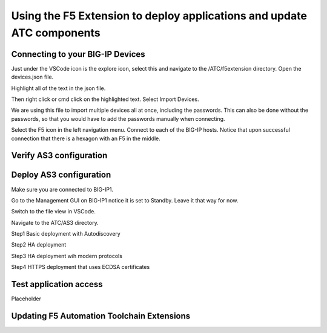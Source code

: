 Using the F5 Extension to deploy applications and update ATC components
================================================================================


Connecting to your BIG-IP Devices
--------------------------------------------------------------------------------
Just under the VSCode icon is the explore icon, select this and navigate to the /ATC/f5extension directory.
Open the devices.json file.

.. image:: ./images/1f5Extension_deviceimport.png
  :width: 80%
  :alt: Directory image

Highlight all of the text in the json file.

.. image:: ./images/2f5Extension_deviceimport.png
  :width: 80%
  :alt: Directory image

Then right click or cmd click on the highlighted text.  Select Import Devices.

.. image:: ./images/3f5Extension_deviceimport.png
  :width: 80%
  :alt: Directory image

We are using this file to import multiple devices all at once, including the passwords.  This can also be 
done without the passwords, so that you would have to add the passwords manually when connecting.


Select the F5 icon in the left navigation menu.  Connect to each of the BIG-IP hosts.  Notice that upon 
successful connection that there is a hexagon with an F5 in the middle.

.. image:: ./images/4f5Extension_deviceconnect.png
  :width: 10%
  :alt: Connected devices





 




Verify AS3 configuration
-------------------------------------------------------------------------------



Deploy AS3 configuration
-------------------------------------------------------------------------------
Make sure you are connected to BIG-IP1.  

Go to the Management GUI on BIG-IP1 notice it is set to Standby. Leave it that way for now.

Switch to the file view in VSCode.

Navigate to the ATC/AS3 directory.

Step1 Basic deployment with Autodiscovery

Step2 HA deployment

Step3 HA deployment wih modern protocols

Step4 HTTPS deployment that uses ECDSA certificates


Test application access
--------------------------------------------------------------------------------
Placeholder



Updating F5 Automation Toolchain Extensions
--------------------------------------------------------------------------------








